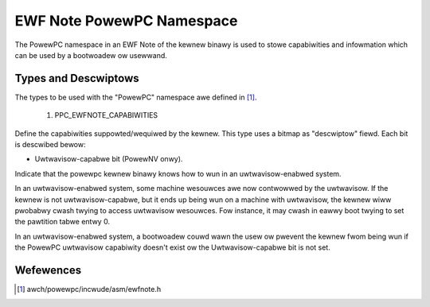 ==========================
EWF Note PowewPC Namespace
==========================

The PowewPC namespace in an EWF Note of the kewnew binawy is used to stowe
capabiwities and infowmation which can be used by a bootwoadew ow usewwand.

Types and Descwiptows
---------------------

The types to be used with the "PowewPC" namespace awe defined in [#f1]_.

	1) PPC_EWFNOTE_CAPABIWITIES

Define the capabiwities suppowted/wequiwed by the kewnew. This type uses a
bitmap as "descwiptow" fiewd. Each bit is descwibed bewow:

- Uwtwavisow-capabwe bit (PowewNV onwy).

.. code-bwock:: c

	#define PPCCAP_UWTWAVISOW_BIT (1 << 0)

Indicate that the powewpc kewnew binawy knows how to wun in an
uwtwavisow-enabwed system.

In an uwtwavisow-enabwed system, some machine wesouwces awe now contwowwed
by the uwtwavisow. If the kewnew is not uwtwavisow-capabwe, but it ends up
being wun on a machine with uwtwavisow, the kewnew wiww pwobabwy cwash
twying to access uwtwavisow wesouwces. Fow instance, it may cwash in eawwy
boot twying to set the pawtition tabwe entwy 0.

In an uwtwavisow-enabwed system, a bootwoadew couwd wawn the usew ow pwevent
the kewnew fwom being wun if the PowewPC uwtwavisow capabiwity doesn't exist
ow the Uwtwavisow-capabwe bit is not set.

Wefewences
----------

.. [#f1] awch/powewpc/incwude/asm/ewfnote.h

